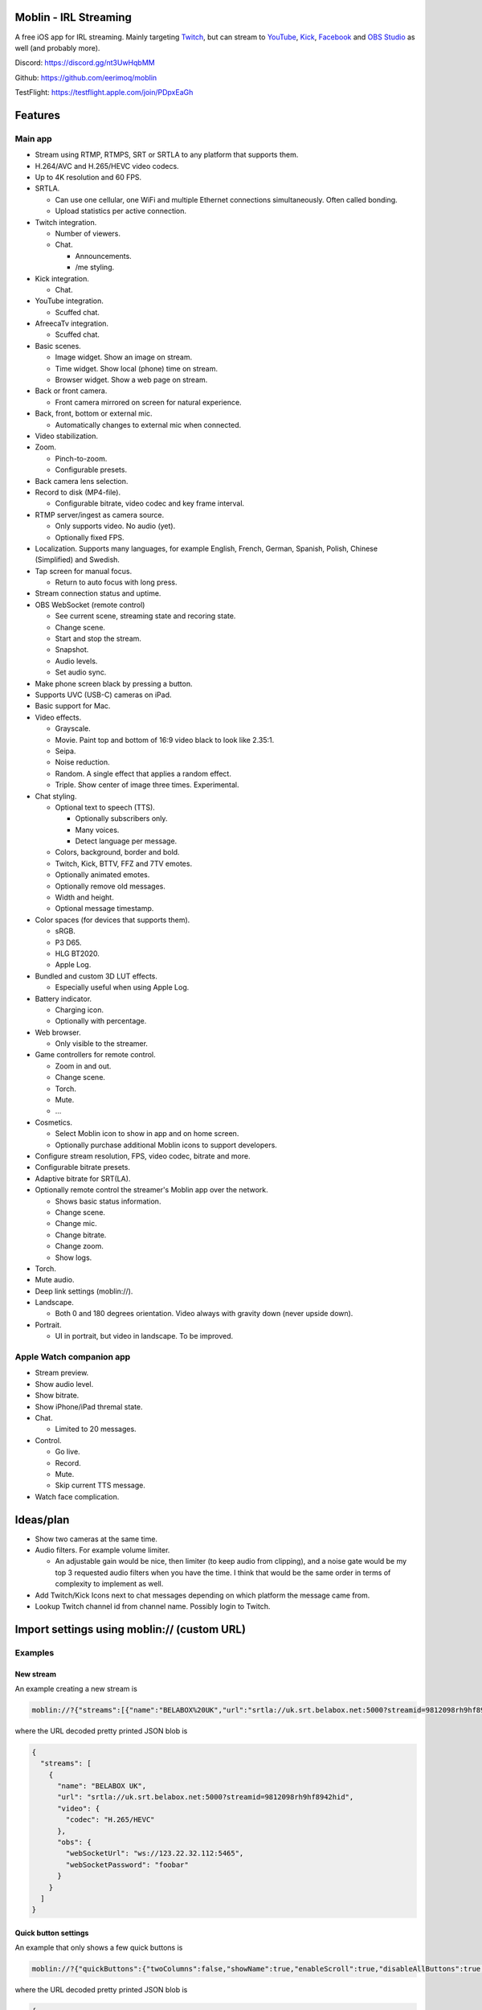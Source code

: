 |app-store|

Moblin - IRL Streaming
======================

A free iOS app for IRL streaming. Mainly targeting `Twitch`_, but can
stream to `YouTube`_, `Kick`_, `Facebook`_ and `OBS Studio`_ as well
(and probably more).

|iphone| |watch|

Discord: https://discord.gg/nt3UwHqbMM

Github: https://github.com/eerimoq/moblin

TestFlight: https://testflight.apple.com/join/PDpxEaGh

Features
========

Main app
--------

- Stream using RTMP, RTMPS, SRT or SRTLA to any platform that supports
  them.

- H.264/AVC and H.265/HEVC video codecs.

- Up to 4K resolution and 60 FPS.

- SRTLA.

  - Can use one cellular, one WiFi and multiple Ethernet connections
    simultaneously. Often called bonding.

  - Upload statistics per active connection.

- Twitch integration.

  - Number of viewers.

  - Chat.

    - Announcements.

    - /me styling.

- Kick integration.

  - Chat.

- YouTube integration.

  - Scuffed chat.

- AfreecaTv integration.

  - Scuffed chat.

- Basic scenes.

  - Image widget. Show an image on stream.

  - Time widget. Show local (phone) time on stream.

  - Browser widget. Show a web page on stream.

- Back or front camera.

  - Front camera mirrored on screen for natural experience.

- Back, front, bottom or external mic.

  - Automatically changes to external mic when connected.

- Video stabilization.

- Zoom.

  - Pinch-to-zoom.

  - Configurable presets.

- Back camera lens selection.

- Record to disk (MP4-file).

  - Configurable bitrate, video codec and key frame interval.

- RTMP server/ingest as camera source.

  - Only supports video. No audio (yet).

  - Optionally fixed FPS.

- Localization. Supports many languages, for example English, French,
  German, Spanish, Polish, Chinese (Simplified) and Swedish.

- Tap screen for manual focus.

  - Return to auto focus with long press.

- Stream connection status and uptime.

- OBS WebSocket (remote control)

  - See current scene, streaming state and recoring state.

  - Change scene.

  - Start and stop the stream.

  - Snapshot.

  - Audio levels.

  - Set audio sync.

- Make phone screen black by pressing a button.

- Supports UVC (USB-C) cameras on iPad.

- Basic support for Mac.

- Video effects.

  - Grayscale.

  - Movie. Paint top and bottom of 16:9 video black to look like
    2.35:1.

  - Seipa.

  - Noise reduction.

  - Random. A single effect that applies a random effect.

  - Triple. Show center of image three times. Experimental.

- Chat styling.

  - Optional text to speech (TTS).

    - Optionally subscribers only.

    - Many voices.

    - Detect language per message.

  - Colors, background, border and bold.

  - Twitch, Kick, BTTV, FFZ and 7TV emotes.

  - Optionally animated emotes.

  - Optionally remove old messages.

  - Width and height.

  - Optional message timestamp.

- Color spaces (for devices that supports them).

  - sRGB.

  - P3 D65.

  - HLG BT2020.

  - Apple Log.

- Bundled and custom 3D LUT effects.

  - Especially useful when using Apple Log.

- Battery indicator.

  - Charging icon.

  - Optionally with percentage.

- Web browser.

  - Only visible to the streamer.

- Game controllers for remote control.

  - Zoom in and out.

  - Change scene.

  - Torch.

  - Mute.

  - ...

- Cosmetics.

  - Select Moblin icon to show in app and on home screen.

  - Optionally purchase additional Moblin icons to support developers.

- Configure stream resolution, FPS, video codec, bitrate and more.

- Configurable bitrate presets.

- Adaptive bitrate for SRT(LA).

- Optionally remote control the streamer's Moblin app over the network.

  - Shows basic status information.

  - Change scene.

  - Change mic.

  - Change bitrate.

  - Change zoom.

  - Show logs.

- Torch.

- Mute audio.

- Deep link settings (moblin://).

- Landscape.

  - Both 0 and 180 degrees orientation. Video always with gravity down
    (never upside down).

- Portrait.

  - UI in portrait, but video in landscape. To be improved.

Apple Watch companion app
-------------------------

- Stream preview.

- Show audio level.

- Show bitrate.

- Show iPhone/iPad thremal state.

- Chat.

  - Limited to 20 messages.

- Control.

  - Go live.

  - Record.

  - Mute.

  - Skip current TTS message.

- Watch face complication.

Ideas/plan
==========

- Show two cameras at the same time.

- Audio filters. For example volume limiter.

  - An adjustable gain would be nice, then limiter (to keep audio from
    clipping), and a noise gate would be my top 3 requested audio
    filters when you have the time. I think that would be the same
    order in terms of complexity to implement as well.

- Add Twitch/Kick Icons next to chat messages depending on which
  platform the message came from.

- Lookup Twitch channel id from channel name. Possibly login to
  Twitch.

Import settings using moblin:// (custom URL)
============================================

Examples
--------

New stream
^^^^^^^^^^

An example creating a new stream is

.. code-block::

   moblin://?{"streams":[{"name":"BELABOX%20UK","url":"srtla://uk.srt.belabox.net:5000?streamid=9812098rh9hf8942hid","video":{"codec":"H.265/HEVC"},"obs":{"webSocketUrl":"ws://123.22.32.112:5465","webSocketPassword":"foobar"}}]}

where the URL decoded pretty printed JSON blob is

.. code-block:: js

   {
     "streams": [
       {
         "name": "BELABOX UK",
         "url": "srtla://uk.srt.belabox.net:5000?streamid=9812098rh9hf8942hid",
         "video": {
           "codec": "H.265/HEVC"
         },
         "obs": {
           "webSocketUrl": "ws://123.22.32.112:5465",
           "webSocketPassword": "foobar"
         }
       }
     ]
   }

Quick button settings
^^^^^^^^^^^^^^^^^^^^^

An example that only shows a few quick buttons is

.. code-block::

   moblin://?{"quickButtons":{"twoColumns":false,"showName":true,"enableScroll":true,"disableAllButtons":true,"buttons":[{"type":"Mute","enabled":true},{"type":"Draw","enabled":true}]}}

where the URL decoded pretty printed JSON blob is

.. code-block:: js

   {
     "quickButtons": {
       "twoColumns": false,
       "showName": true,
       "enableScroll": true,
       "disableAllButtons": true,
       "buttons": [
         {
           "type": "Mute",
           "enabled": true
         },
         {
           "type": "Draw",
           "enabled": true
         }
       ]
     }
   }

Specification
-------------

Format: ``moblin://?<URL encoded JSON blob>``

The ``MoblinSettingsUrl`` class in `MoblinSettingsUrl.swift`_ defines
the JSON blob format. Class members are JSON object keys. Members with
``?`` after the type are optional. Some types are defined in
`Settings.swift`_.

Similar software
================

- https://irlpro.app/

- Twitch app.

- https://softvelum.com/larix/ios/

.. _OBS Studio: https://obsproject.com

.. _go: https://go.dev

.. _SRTLA: https://github.com/BELABOX/srtla

.. _Twitch: https://twitch.tv

.. _YouTube: https://youtube.com

.. _Kick: https://kick.com

.. _Facebook: https://facebook.com

.. _TestFlight: https://testflight.apple.com/join/PDpxEaGh

.. _MoblinSettingsUrl.swift: https://github.com/eerimoq/moblin/blob/main/Moblin/Various/MoblinSettingsUrl.swift

.. _Settings.swift: https://github.com/eerimoq/moblin/blob/main/Moblin/Various/Settings.swift

.. |app-store| image:: https://github.com/eerimoq/moblin/raw/main/docs/app-store.svg
   :width: 150
.. _app-store: https://apps.apple.com/us/app/moblin/id6466745933

.. |iphone| image:: https://github.com/eerimoq/moblin/raw/main/docs/iphone15-pro-max-screenshot.png
   :width: 70%

.. |watch| image:: https://github.com/eerimoq/moblin/raw/main/docs/watch-series-9-screenshot.png
   :width: 20%
